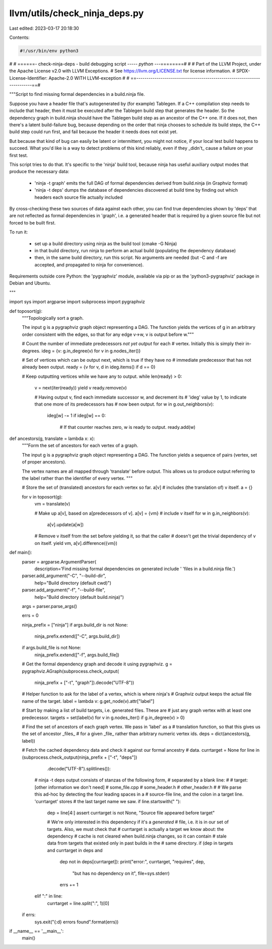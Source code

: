 llvm/utils/check_ninja_deps.py
==============================

Last edited: 2023-03-17 20:18:30

Contents:

.. code-block:: py

    #!/usr/bin/env python3
#
# ======- check-ninja-deps - build debugging script ----*- python -*--========#
#
# Part of the LLVM Project, under the Apache License v2.0 with LLVM Exceptions.
# See https://llvm.org/LICENSE.txt for license information.
# SPDX-License-Identifier: Apache-2.0 WITH LLVM-exception
#
# ==------------------------------------------------------------------------==#

"""Script to find missing formal dependencies in a build.ninja file.

Suppose you have a header file that's autogenerated by (for example) Tablegen.
If a C++ compilation step needs to include that header, then it must be
executed after the Tablegen build step that generates the header. So the
dependency graph in build.ninja should have the Tablegen build step as an
ancestor of the C++ one. If it does not, then there's a latent build-failure
bug, because depending on the order that ninja chooses to schedule its build
steps, the C++ build step could run first, and fail because the header it needs
does not exist yet.

But because that kind of bug can easily be latent or intermittent, you might
not notice, if your local test build happens to succeed. What you'd like is a
way to detect problems of this kind reliably, even if they _didn't_ cause a
failure on your first test.

This script tries to do that. It's specific to the 'ninja' build tool, because
ninja has useful auxiliary output modes that produce the necessary data:

 - 'ninja -t graph' emits the full DAG of formal dependencies derived from
   build.ninja (in Graphviz format)

 - 'ninja -t deps' dumps the database of dependencies discovered at build time
   by finding out which headers each source file actually included

By cross-checking these two sources of data against each other, you can find
true dependencies shown by 'deps' that are not reflected as formal dependencies
in 'graph', i.e. a generated header that is required by a given source file but
not forced to be built first.

To run it:

 - set up a build directory using ninja as the build tool (cmake -G Ninja)

 - in that build directory, run ninja to perform an actual build (populating
   the dependency database)

 - then, in the same build directory, run this script. No arguments are needed
   (but -C and -f are accepted, and propagated to ninja for convenience).

Requirements outside core Python: the 'pygraphviz' module, available via pip or
as the 'python3-pygraphviz' package in Debian and Ubuntu.

"""

import sys
import argparse
import subprocess
import pygraphviz

def toposort(g):
    """Topologically sort a graph.

    The input g is a pygraphviz graph object representing a DAG. The function
    yields the vertices of g in an arbitrary order consistent with the edges,
    so that for any edge v->w, v is output before w."""

    # Count the number of immediate predecessors *not yet output* for each
    # vertex. Initially this is simply their in-degrees.
    ideg = {v: g.in_degree(v) for v in g.nodes_iter()}

    # Set of vertices which can be output next, which is true if they have no
    # immediate predecessor that has not already been output.
    ready = {v for v, d in ideg.items() if d == 0}

    # Keep outputting vertices while we have any to output.
    while len(ready) > 0:
        v = next(iter(ready))
        yield v
        ready.remove(v)

        # Having output v, find each immediate successor w, and decrement its
        # 'ideg' value by 1, to indicate that one more of its predecessors has
        # now been output.
        for w in g.out_neighbors(v):
            ideg[w] -= 1
            if ideg[w] == 0:
                # If that counter reaches zero, w is ready to output.
                ready.add(w)

def ancestors(g, translate = lambda x: x):
    """Form the set of ancestors for each vertex of a graph.

    The input g is a pygraphviz graph object representing a DAG. The function
    yields a sequence of pairs (vertex, set of proper ancestors).

    The vertex names are all mapped through 'translate' before output. This
    allows us to produce output referring to the label rather than the
    identifier of every vertex.
    """

    # Store the set of (translated) ancestors for each vertex so far. a[v]
    # includes (the translation of) v itself.
    a = {}

    for v in toposort(g):
        vm = translate(v)

        # Make up a[v], based on a[predecessors of v].
        a[v] = {vm} # include v itself
        for w in g.in_neighbors(v):
            a[v].update(a[w])

        # Remove v itself from the set before yielding it, so that the caller
        # doesn't get the trivial dependency of v on itself.
        yield vm, a[v].difference({vm})

def main():
    parser = argparse.ArgumentParser(
        description='Find missing formal dependencies on generated include '
        'files in a build.ninja file.')
    parser.add_argument("-C", "--build-dir",
                        help="Build directory (default cwd)")
    parser.add_argument("-f", "--build-file",
                        help="Build directory (default build.ninja)")
    args = parser.parse_args()

    errs = 0

    ninja_prefix = ["ninja"]
    if args.build_dir is not None:
        ninja_prefix.extend(["-C", args.build_dir])
    if args.build_file is not None:
        ninja_prefix.extend(["-f", args.build_file])

    # Get the formal dependency graph and decode it using pygraphviz.
    g = pygraphviz.AGraph(subprocess.check_output(
        ninja_prefix + ["-t", "graph"]).decode("UTF-8"))

    # Helper function to ask for the label of a vertex, which is where ninja's
    # Graphviz output keeps the actual file name of the target.
    label = lambda v: g.get_node(v).attr["label"]

    # Start by making a list of build targets, i.e. generated files. These are
    # just any graph vertex with at least one predecessor.
    targets = set(label(v) for v in g.nodes_iter() if g.in_degree(v) > 0)

    # Find the set of ancestors of each graph vertex. We pass in 'label' as a
    # translation function, so that this gives us the set of ancestor _files_
    # for a given _file_ rather than arbitrary numeric vertex ids.
    deps = dict(ancestors(g, label))

    # Fetch the cached dependency data and check it against our formal ancestry
    # data.
    currtarget = None
    for line in (subprocess.check_output(ninja_prefix + ["-t", "deps"])
                 .decode("UTF-8").splitlines()):
        # ninja -t deps output consists of stanzas of the following form,
        # separated by a blank line:
        #
        # target: [other information we don't need]
        #     some_file.cpp
        #     some_header.h
        #     other_header.h
        #
        # We parse this ad-hoc by detecting the four leading spaces in a
        # source-file line, and the colon in a target line. 'currtarget' stores
        # the last target name we saw.
        if line.startswith("    "):
            dep = line[4:]
            assert currtarget is not None, "Source file appeared before target"

            # We're only interested in this dependency if it's a *generated*
            # file, i.e. it is in our set of targets. Also, we must check that
            # currtarget is actually a target we know about: the dependency
            # cache is not cleared when build.ninja changes, so it can contain
            # stale data from targets that existed only in past builds in the
            # same directory.
            if (dep in targets and currtarget in deps and
                dep not in deps[currtarget]):
                print("error:", currtarget, "requires", dep,
                      "but has no dependency on it", file=sys.stderr)
                errs += 1
        elif ":" in line:
            currtarget = line.split(":", 1)[0]

    if errs:
        sys.exit("{:d} errors found".format(errs))

if __name__ == '__main__':
    main()


